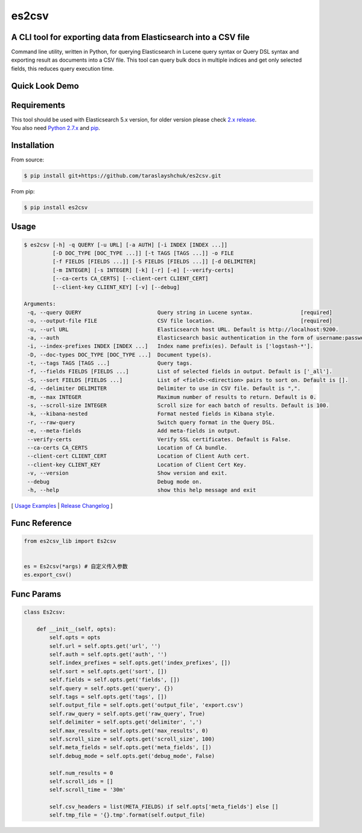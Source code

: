 ======
es2csv
======

A CLI tool for exporting data from Elasticsearch into a CSV file
----------------------------------------------------------------

Command line utility, written in Python, for querying Elasticsearch in Lucene query syntax or Query DSL syntax and exporting result as documents into a CSV file. This tool can query bulk docs in multiple indices and get only selected fields, this reduces query execution time.

Quick Look Demo
---------------
.. figure:: https://cloud.githubusercontent.com/assets/7491121/12016825/59eb5f82-ad58-11e5-81eb-871a49e39c37.gif

Requirements
------------
| This tool should be used with Elasticsearch 5.x version, for older version please check `2.x release <https://github.com/taraslayshchuk/es2csv/tree/2.x>`_.
| You also need `Python 2.7.x <https://www.python.org/downloads/>`_ and `pip <https://pip.pypa.io/en/stable/installing/>`_.

Installation
------------

From source:

.. code-block:: bash

    $ pip install git+https://github.com/taraslayshchuk/es2csv.git

From pip:

.. code-block:: bash

    $ pip install es2csv

Usage
-----
.. code-block:: bash

 $ es2csv [-h] -q QUERY [-u URL] [-a AUTH] [-i INDEX [INDEX ...]]
          [-D DOC_TYPE [DOC_TYPE ...]] [-t TAGS [TAGS ...]] -o FILE
          [-f FIELDS [FIELDS ...]] [-S FIELDS [FIELDS ...]] [-d DELIMITER]
          [-m INTEGER] [-s INTEGER] [-k] [-r] [-e] [--verify-certs]
          [--ca-certs CA_CERTS] [--client-cert CLIENT_CERT]
          [--client-key CLIENT_KEY] [-v] [--debug]

 Arguments:
  -q, --query QUERY                        Query string in Lucene syntax.               [required]
  -o, --output-file FILE                   CSV file location.                           [required]
  -u, --url URL                            Elasticsearch host URL. Default is http://localhost:9200.
  -a, --auth                               Elasticsearch basic authentication in the form of username:password.
  -i, --index-prefixes INDEX [INDEX ...]   Index name prefix(es). Default is ['logstash-*'].
  -D, --doc-types DOC_TYPE [DOC_TYPE ...]  Document type(s).
  -t, --tags TAGS [TAGS ...]               Query tags.
  -f, --fields FIELDS [FIELDS ...]         List of selected fields in output. Default is ['_all'].
  -S, --sort FIELDS [FIELDS ...]           List of <field>:<direction> pairs to sort on. Default is [].
  -d, --delimiter DELIMITER                Delimiter to use in CSV file. Default is ",".
  -m, --max INTEGER                        Maximum number of results to return. Default is 0.
  -s, --scroll-size INTEGER                Scroll size for each batch of results. Default is 100.
  -k, --kibana-nested                      Format nested fields in Kibana style.
  -r, --raw-query                          Switch query format in the Query DSL.
  -e, --meta-fields                        Add meta-fields in output.
  --verify-certs                           Verify SSL certificates. Default is False.
  --ca-certs CA_CERTS                      Location of CA bundle.
  --client-cert CLIENT_CERT                Location of Client Auth cert.
  --client-key CLIENT_KEY                  Location of Client Cert Key.
  -v, --version                            Show version and exit.
  --debug                                  Debug mode on.
  -h, --help                               show this help message and exit

[ `Usage Examples <./docs/EXAMPLES.rst>`_ | `Release Changelog <./docs/HISTORY.rst>`_ ]

Func Reference
--------------
.. code-block:: python

    from es2csv_lib import Es2csv


    es = Es2csv(*args) # 自定义传入参数
    es.export_csv()

Func Params
-----------
.. code-block:: python

    class Es2csv:

        def __init__(self, opts):
            self.opts = opts
            self.url = self.opts.get('url', '')
            self.auth = self.opts.get('auth', '')
            self.index_prefixes = self.opts.get('index_prefixes', [])
            self.sort = self.opts.get('sort', [])
            self.fields = self.opts.get('fields', [])
            self.query = self.opts.get('query', {})
            self.tags = self.opts.get('tags', [])
            self.output_file = self.opts.get('output_file', 'export.csv')
            self.raw_query = self.opts.get('raw_query', True)
            self.delimiter = self.opts.get('delimiter', ',')
            self.max_results = self.opts.get('max_results', 0)
            self.scroll_size = self.opts.get('scroll_size', 100)
            self.meta_fields = self.opts.get('meta_fields', [])
            self.debug_mode = self.opts.get('debug_mode', False)

            self.num_results = 0
            self.scroll_ids = []
            self.scroll_time = '30m'

            self.csv_headers = list(META_FIELDS) if self.opts['meta_fields'] else []
            self.tmp_file = '{}.tmp'.format(self.output_file)
